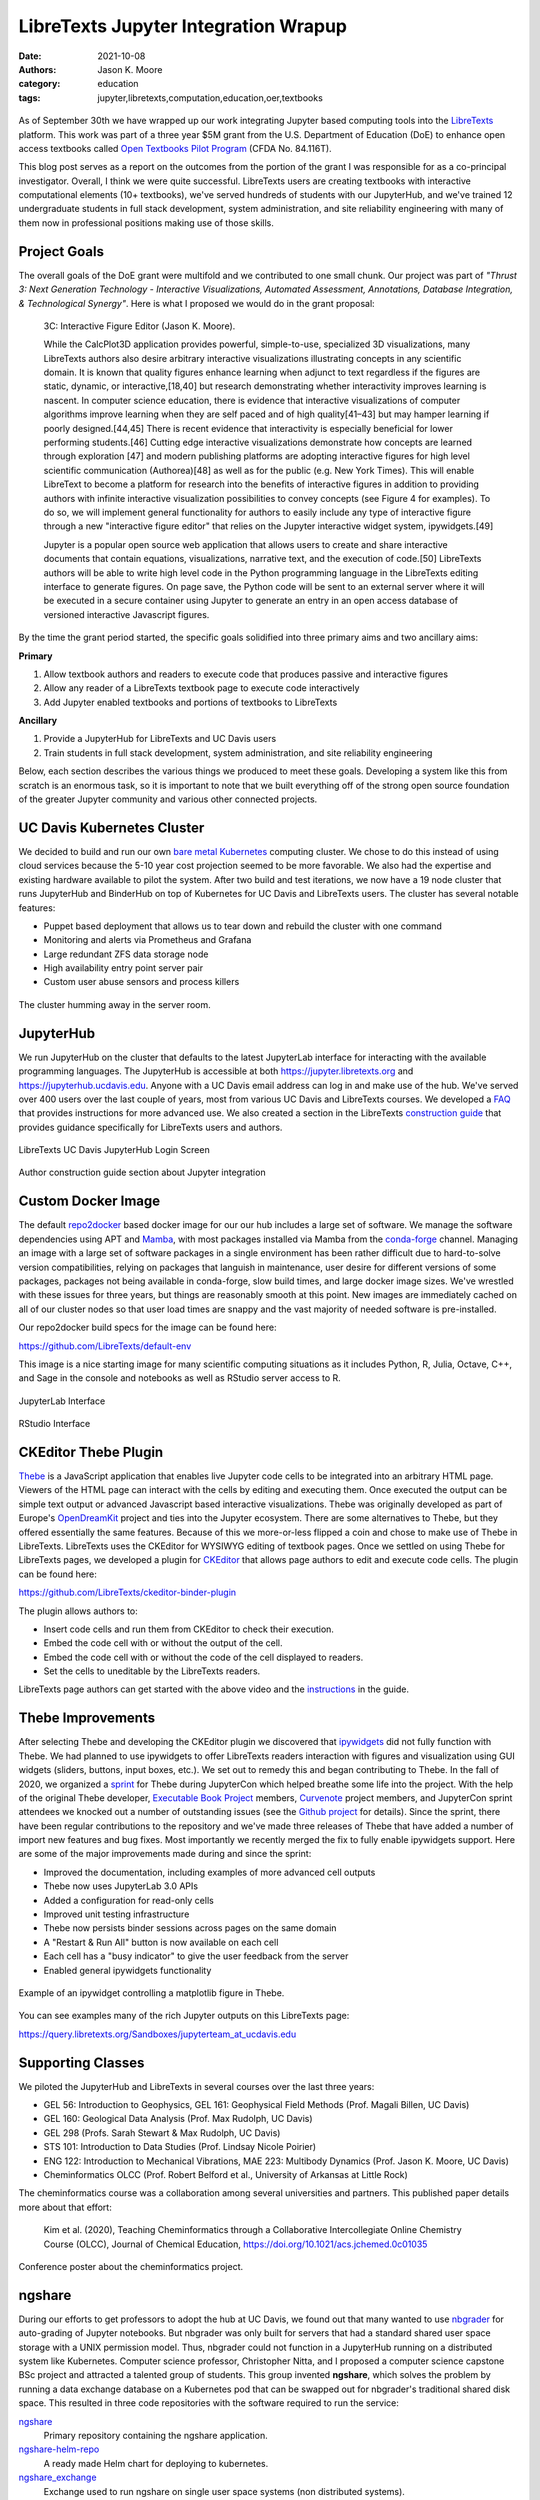 =====================================
LibreTexts Jupyter Integration Wrapup
=====================================

:date: 2021-10-08
:authors: Jason K. Moore
:category: education
:tags: jupyter,libretexts,computation,education,oer,textbooks

.. figure:: https://objects-us-east-1.dream.io/mechmotum/libretexts-plus-jupyter.png
   :align: center
   :alt: LibreTexts and Jupyter Logos

As of September 30th we have wrapped up our work integrating Jupyter based
computing tools into the LibreTexts_ platform. This work was part of a three
year $5M grant from the U.S. Department of Education (DoE) to enhance open
access textbooks called `Open Textbooks Pilot Program`_ (CFDA No. 84.116T).

.. _LibreTexts: https://www.libretexts.org
.. _Open Textbooks Pilot Program: https://www.ed.gov/news/press-releases/us-department-education-awards-49-million-grant-university-california-davis-develop-free-open-textbooks-program

This blog post serves as a report on the outcomes from the portion of the grant
I was responsible for as a co-principal investigator. Overall, I think we were
quite successful. LibreTexts users are creating textbooks with interactive
computational elements (10+ textbooks), we've served hundreds of students with
our JupyterHub, and we've trained 12 undergraduate students in full stack
development, system administration, and site reliability engineering with many
of them now in professional positions making use of those skills.

Project Goals
=============

The overall goals of the DoE grant were multifold and we contributed to one
small chunk. Our project was part of *"Thrust 3: Next Generation Technology -
Interactive Visualizations, Automated Assessment, Annotations, Database
Integration, & Technological Synergy"*. Here is what I proposed we would do in
the grant proposal:

   3C: Interactive Figure Editor (Jason K. Moore).

   While the CalcPlot3D application provides powerful, simple-to-use,
   specialized 3D visualizations, many LibreTexts authors also desire arbitrary
   interactive visualizations illustrating concepts in any scientific domain.
   It is known that quality figures enhance learning when adjunct to text
   regardless if the figures are static, dynamic, or interactive,[18,40] but
   research demonstrating whether interactivity improves learning is nascent.
   In computer science education, there is evidence that interactive
   visualizations of computer algorithms improve learning when they are self
   paced and of high quality[41–43] but may hamper learning if poorly
   designed.[44,45] There is recent evidence that interactivity is especially
   beneficial for lower performing students.[46] Cutting edge interactive
   visualizations demonstrate how concepts are learned through exploration [47]
   and modern publishing platforms are adopting interactive figures for high
   level scientific communication (Authorea)[48] as well as for the public
   (e.g.  New York Times). This will enable LibreText to become a platform for
   research into the benefits of interactive figures in addition to providing
   authors with infinite interactive visualization possibilities to convey
   concepts (see Figure 4 for examples). To do so, we will implement general
   functionality for authors to easily include any type of interactive figure
   through a new "interactive figure editor" that relies on the Jupyter
   interactive widget system, ipywidgets.[49]

   Jupyter is a popular open source web application that allows users to create
   and share interactive documents that contain equations, visualizations,
   narrative text, and the execution of code.[50] LibreTexts authors will be
   able to write high level code in the Python programming language in the
   LibreTexts editing interface to generate figures. On page save, the Python
   code will be sent to an external server where it will be executed in a
   secure container using Jupyter to generate an entry in an open access
   database of versioned interactive Javascript figures.

By the time the grant period started, the specific goals solidified into three
primary aims and two ancillary aims:

**Primary**

1. Allow textbook authors and readers to execute code that produces passive and
   interactive figures
2. Allow any reader of a LibreTexts textbook page to execute code interactively
3. Add Jupyter enabled textbooks and portions of textbooks to LibreTexts

**Ancillary**

1. Provide a JupyterHub for LibreTexts and UC Davis users
2. Train students in full stack development, system administration, and site
   reliability engineering

Below, each section describes the various things we produced to meet these
goals. Developing a system like this from scratch is an enormous task, so it is
important to note that we built everything off of the strong open source
foundation of the greater Jupyter community and various other connected
projects.

UC Davis Kubernetes Cluster
===========================

We decided to build and run our own `bare metal`_ Kubernetes_ computing
cluster.  We chose to do this instead of using cloud services because the 5-10
year cost projection seemed to be more favorable. We also had the expertise and
existing hardware available to pilot the system. After two build and test
iterations, we now have a 19 node cluster that runs JupyterHub and BinderHub on
top of Kubernetes for UC Davis and LibreTexts users. The cluster has several
notable features:

- Puppet based deployment that allows us to  tear down and rebuild the cluster
  with one command
- Monitoring and alerts via Prometheus and Grafana
- Large redundant ZFS data storage node
- High availability entry point server pair
- Custom user abuse sensors and process killers

.. figure:: https://objects-us-east-1.dream.io/mechmotum/ucd-kube-cluster.png
   :align: center
   :alt: UCD cluster racks.

   The cluster humming away in the server room.

.. _bare metal: https://en.wikipedia.org/wiki/Bare-metal_server
.. _Kubernetes: https://kubernetes.io/

JupyterHub
==========

We run JupyterHub on the cluster that defaults to the latest JupyterLab
interface for interacting with the available programming languages. The
JupyterHub is accessible at both https://jupyter.libretexts.org and
https://jupyterhub.ucdavis.edu. Anyone with a UC Davis email address can log in
and make use of the hub. We've served over 400 users over the last couple of
years, most from various UC Davis and LibreTexts courses. We developed a FAQ_
that provides instructions for more advanced use. We also created a section in
the LibreTexts `construction guide`_ that provides guidance specifically for
LibreTexts users and authors.

.. figure:: https://objects-us-east-1.dream.io/mechmotum/libretexts-jupyterhub-login-page.png
   :align: center
   :alt: LibreTexts UC Davis JupyterHub Login Screen

   LibreTexts UC Davis JupyterHub Login Screen

.. figure:: https://objects-us-east-1.dream.io/mechmotum/libretexts-jupyter-guide.png
   :align: center
   :alt: Author construction guide section about Jupyter integration

   Author construction guide section about Jupyter integration

.. _FAQ: https://jupyterhub.ucdavis.edu/hub/faq
.. _construction guide: https://chem.libretexts.org/Courses/Remixer_University/LibreTexts_Construction_Guide/05%3A_Interactive_Elements

Custom Docker Image
===================

The default repo2docker_ based docker image for our our hub includes a large
set of software. We manage the software dependencies using APT and Mamba_, with
most packages installed via Mamba from the conda-forge_ channel. Managing an
image with a large set of software packages in a single environment has been
rather difficult due to hard-to-solve version compatibilities, relying on
packages that languish in maintenance, user desire for different versions of
some packages, packages not being available in conda-forge, slow build times,
and large docker image sizes. We've wrestled with these issues for three years,
but things are reasonably smooth at this point. New images are immediately
cached on all of our cluster nodes so that user load times are snappy and the
vast majority of needed software is pre-installed.

Our repo2docker build specs for the image can be found here:

https://github.com/LibreTexts/default-env

This image is a nice starting image for many scientific computing situations as
it includes Python, R, Julia, Octave, C++, and Sage in the console and
notebooks as well as RStudio server access to R.

.. figure:: https://objects-us-east-1.dream.io/mechmotum/libretexts-jupyterhub-jupyterlab-launch.png
   :align: center
   :alt: JupyterLab Interface

   JupyterLab Interface

.. figure:: https://objects-us-east-1.dream.io/mechmotum/libretexts-rstudio.png
   :align: center
   :alt: RStudio Interface

   RStudio Interface

.. _repo2docker: https://github.com/jupyterhub/repo2docker
.. _Mamba: https://github.com/mamba-org/mamba
.. _conda-forge: https://conda-forge.org/

CKEditor Thebe Plugin
=====================

Thebe_ is a JavaScript application that enables live Jupyter code cells to be
integrated into an arbitrary HTML page. Viewers of the HTML page can interact
with the cells by editing and executing them. Once executed the output can be
simple text output or advanced Javascript based interactive visualizations.
Thebe was originally developed as part of Europe's OpenDreamKit_ project and
ties into the Jupyter ecosystem. There are some alternatives to Thebe, but they
offered essentially the same features. Because of this we more-or-less flipped
a coin and chose to make use of Thebe in LibreTexts. LibreTexts uses the
CKEditor for WYSIWYG editing of textbook pages. Once we settled on using Thebe
for LibreTexts pages, we developed a plugin for CKEditor_ that allows page
authors to edit and execute code cells. The plugin can be found here:

https://github.com/LibreTexts/ckeditor-binder-plugin

The plugin allows authors to:

- Insert code cells and run them from CKEditor to check their execution.
- Embed the code cell with or without the output of the cell.
- Embed the code cell with or without the code of the cell displayed to
  readers.
- Set the cells to uneditable by the LibreTexts readers.

.. raw:: html

   <center>
   <iframe width="560" height="315"
   src="https://www.youtube.com/embed/dIwZ-QQ8xSs" title="YouTube video player"
   frameborder="0" allow="accelerometer; autoplay; clipboard-write;
   encrypted-media; gyroscope; picture-in-picture" allowfullscreen></iframe>
   <p>Video showing how to use the plugin on LibreTexts</p>
   </center>

LibreTexts page authors can get started with the above video and the
instructions_ in the guide.

.. _instructions: https://chem.libretexts.org/Courses/Remixer_University/LibreTexts_Construction_Guide/05%3A_Interactive_Elements/5.02%3A_Jupyter_Notebooks_(Executable_Programming_Code_and_Figures)

.. _Thebe: https://github.com/executablebooks/thebe
.. _OpenDreamKit: https://opendreamkit.org/
.. _CKEditor: https://ckeditor.com/

Thebe Improvements
==================

After selecting Thebe and developing the CKEditor plugin we discovered that
ipywidgets_ did not fully function with Thebe. We had planned to use ipywidgets
to offer LibreTexts readers interaction with figures and visualization using
GUI widgets (sliders, buttons, input boxes, etc.). We set out to remedy this
and began contributing to Thebe. In the fall of 2020, we organized a sprint_
for Thebe during JupyterCon which helped breathe some life into the project.
With the help of the original Thebe developer, `Executable Book Project`_
members, Curvenote_ project members, and JupyterCon sprint attendees we knocked
out a number of outstanding issues (see the `Github project`_ for details).
Since the sprint, there have been regular contributions to the repository and
we've made three releases of Thebe that have added a number of import new
features and bug fixes. Most importantly we recently merged the fix to fully
enable ipywidgets support. Here are some of the major improvements made during
and since the sprint:

- Improved the documentation, including examples of more advanced cell outputs
- Thebe now uses JupyterLab 3.0 APIs
- Added a configuration for read-only cells
- Improved unit testing infrastructure
- Thebe now persists binder sessions across pages on the same domain
- A "Restart & Run All" button is now available on each cell
- Each cell has a "busy indicator" to give the user feedback from the server
- Enabled general ipywidgets functionality

.. figure:: https://objects-us-east-1.dream.io/mechmotum/thebe-ipywidgets.gif
   :height: 600px
   :align: center
   :alt: Example of an ipywidget controlling a matplotlib figure in Thebe.

   Example of an ipywidget controlling a matplotlib figure in Thebe.

You can see examples many of the rich Jupyter outputs on this LibreTexts page:

https://query.libretexts.org/Sandboxes/jupyterteam_at_ucdavis.edu

.. _ipywidgets: https://github.com/jupyter-widgets/ipywidgets
.. _sprint: https://jupytercon.com/sprint/
.. _Executable Book Project: https://executablebooks.org
.. _Curvenote: https://curvenote.com/
.. _Github project: https://github.com/executablebooks/thebe/projects/1

Supporting Classes
==================

We piloted the JupyterHub and LibreTexts in several courses over the last three
years:

- GEL 56: Introduction to Geophysics, GEL 161: Geophysical Field Methods (Prof.
  Magali Billen, UC Davis)
- GEL 160: Geological Data Analysis (Prof. Max Rudolph, UC Davis)
- GEL 298 (Profs. Sarah Stewart & Max Rudolph, UC Davis)
- STS 101: Introduction to Data Studies (Prof. Lindsay Nicole Poirier)
- ENG 122: Introduction to Mechanical Vibrations, MAE 223: Multibody Dynamics
  (Prof. Jason K. Moore, UC Davis)
- Cheminformatics OLCC (Prof. Robert Belford et al., University of Arkansas at
  Little Rock)

The cheminformatics course was a collaboration among several universities and
partners. This published paper details more about that effort:

   Kim et al. (2020), Teaching Cheminformatics through a Collaborative
   Intercollegiate Online Chemistry Course (OLCC), Journal of Chemical
   Education, https://doi.org/10.1021/acs.jchemed.0c01035

.. figure:: https://objects-us-east-1.dream.io/mechmotum/libretexts-cheminformatics-poster.png
   :align: center
   :alt: Conference poster about the cheminformatics project.

   Conference poster about the cheminformatics project.

ngshare
=======

During our efforts to get professors to adopt the hub at UC Davis, we found out
that many wanted to use nbgrader_ for auto-grading of Jupyter notebooks. But
nbgrader was only built for servers that had a standard shared user space
storage with a UNIX permission model. Thus, nbgrader could not function in a
JupyterHub running on a distributed system like Kubernetes. Computer science
professor, Christopher Nitta, and I proposed a computer science capstone BSc
project and attracted a talented group of students. This group invented
**ngshare**, which solves the problem by running a data exchange database on a
Kubernetes pod that can be swapped out for nbgrader's traditional shared disk
space. This resulted in three code repositories with the software required to
run the service:

`ngshare <https://github.com/LibreTexts/ngshare>`_
   Primary repository containing the ngshare application.
`ngshare-helm-repo <https://github.com/LibreTexts/ngshare-helm-repo>`_
   A ready made Helm chart for deploying to kubernetes.
`ngshare_exchange <https://github.com/LibreTexts/ngshare_exchange>`_
   Exchange used to run ngshare on single user space systems (non distributed
   systems).

.. raw:: html

   <center>
   <iframe width="560" height="315"
   src="https://www.youtube.com/embed/SEJCaqD7xXQ" title="YouTube video player"
   frameborder="0" allow="accelerometer; autoplay; clipboard-write;
   encrypted-media; gyroscope; picture-in-picture" allowfullscreen></iframe>
   <p>Demo video of ngshare</p>
   </center>

.. _nbgrader: https://github.com/jupyter/nbgrader

LibreTexts Textbooks Using Jupyter Integration
==============================================

There are at least 10 textbooks now on LibreTexts that make use of the Jupyter
integration for a variety of different programming languages.

Python

- `Introduction to Geophysics <https://geo.libretexts.org/Courses/University_of_California_Davis/GEL_056:_Introduction_to_Geophysics>`_ (Magali Billen, University of California, Davis)
- `Introduction to Programming Concepts - Python <https://eng.libretexts.org/Courses/Delta_College/Introduction_to_Programming_Concepts_-_Python>`_ (Chuck Severance, University of Michigan)
- `Matrix Algebra with Computational Applications <https://math.libretexts.org/Bookshelves/Linear_Algebra/Matrix_Algebra_with_Computational_Applications_(Colbry)>`_ (Dirk Colbry, Michigan State University)
- `Introduction to Engineering for Engineers and Scientists <https://eng.libretexts.org/Bookshelves/Introduction_to_Engineering/EGR_1010:_Introduction_to_Engineering_for_Engineers_and_Scientists>`_
- `Python for Everybody <https://eng.libretexts.org/Bookshelves/Computer_Science/Programming_Languages/Book%3A_Python_for_Everybody_(Severance)>`_ (Chuck Severance, University of Michigan)
- `Chemistry Interactive Applications <https://chem.libretexts.org/Ancillary_Materials/Interactive_Applications/Jupyter_Notebooks>`_

.. figure:: https://objects-us-east-1.dream.io/mechmotum/libretexts-robot-sim.png
   :align: center
   :alt: Example interactive robot arm simulator from Matrix Algebra with Computational Applications (Colbry)

   Example interactive robot arm simulator from Matrix Algebra with
   Computational Applications (Colbry)

R

- `Cheminformatics <https://chem.libretexts.org/Courses/Intercollegiate_Courses/Cheminformatics_OLCC_(2019)>`_
- `Visual Statistics Use R <https://stats.libretexts.org/Bookshelves/Introductory_Statistics/Book:_Visual_Statistics_Use_R_(Shipunov)>`_ (Alexey Shipunov, Minot State University)
- `Answering Questions with Data - Introductory Statistics for Psychology Students <https://stats.libretexts.org/Bookshelves/Applied_Statistics/Book:_Answering_Questions_with_Data_-__Introductory_Statistics_for_Psychology_Students_(Crump)>`_ (Matthew J. C. Crump, Brooklyn College of CUNY)

Julia

- `Scientific Computing <https://math.libretexts.org/Bookshelves/Scientific_Computing_Simulations_and_Modeling/Book:_Scientific_Computing_(Staab)>`_ (Peter Staab, Fitchburg State University)

Octave

- `Introduction to Control Systems <https://eng.libretexts.org/Bookshelves/Industrial_and_Systems_Engineering/Book:_Introduction_to_Control_Systems_(Iqbal)>`_ (Kamran Iqbal, University of Arkansas at Little Rock)

Shell, Python, R

- `Internet of Science Things <https://chem.libretexts.org/Courses/Intercollegiate_Courses/Internet_of_Science_Things_(2020)>`_ (Robert Belford, University of Arkansas at Little Rock)

.. raw:: html

   <center>
   <iframe width="560" height="315"
   src="https://www.youtube.com/embed/gA9s0NQRVzY" title="YouTube video player"
   frameborder="0" allow="accelerometer; autoplay; clipboard-write;
   encrypted-media; gyroscope; picture-in-picture" allowfullscreen></iframe>
   <p>Three of the book authors (Belford, Billen, Iqbal) present their use of
   Jupyter in LibreTexts.</p>
   </center>

Outreach
========

We did a number of outreach talks. This was important for disseminating what we
had done, but also in helping the students develop their presenting skills and
connecting them to the communities of practice. We presented at Jupyter Open
Studio (2019), SacPy (2020), OpenEd Week (2020), Women in Data (2020), and the
National Workshop on Data Education (2020).

.. figure:: https://objects-us-east-1.dream.io/mechmotum/celine-sacpy.jpg
   :align: center
   :width: 600px
   :alt: Celine Presenting at SacPy

   Hao, Tannavee, and Celine presenting at the SacPy meetup in 2019.

.. raw:: html

   <center>
   <iframe width="560" height="315"
   src="https://www.youtube.com/embed/l-OVteC4PpA" title="YouTube video player"
   frameborder="0" allow="accelerometer; autoplay; clipboard-write;
   encrypted-media; gyroscope; picture-in-picture" allowfullscreen></iframe>
   <p>OpenEd Week Webinar</p>
   </center>

The Team
========

It is important to point out that all of the work to bring Jupyter to
LibreTexts was done by a group of amazing undergraduate students over the last
three years. Richard Feltstykket and I mentored them and couldn't have asked
for a better group. Overall, we had 12 students work from 2 quarters to a whole
year on the project. They developed their teamwork process and onboarded new
students every other quarter. Many of the the students particpated during the
height of the COVID 19 pandemic. I have been thoroughly impressed with them and
their work. They came to the project with minimal to no knowledge about the
assortment of tools and skills that they needed to solve the presented
problems. The skillset needed for them to succeed was very broad, from building
servers all the way up the stack to frontend Javascript app development. The
students vacuumed up the knowledge, learned the skills, and it wasn't before
long that they all knew way more than their two mentors (which is the agenda of
all good mentors). As far as I can tell, this has paid off for many of them.
Some have taken positions doing very similar work to what they did in this
project. And outside of the work, the students led us through an assortment of
online games during our quarterly social breaks. I'll have nightmares about
Jackbox Trivia Murder Party for some time to come :). Without further ado, here
is it the team that made all of this magic happen:

.. list-table::
   :class: table
   :width: 48%
   :align: center

   * - .. image:: https://objects-us-east-1.dream.io/mechmotum/libretexts-headshot-celine.png
     - .. image:: https://objects-us-east-1.dream.io/mechmotum/libretexts-headshot-hao.jpg
     - .. image:: https://objects-us-east-1.dream.io/mechmotum/libretexts-headshot-henry.jpg
   * - Celine Liang (now @ Facebook)
     - Hao Huang (now @ Zillow)
     - Henry Agnew (now @ UC San Diego)
   * - .. image:: https://objects-us-east-1.dream.io/mechmotum/libretexts-headshot-kevin-k.png
     - .. image:: https://objects-us-east-1.dream.io/mechmotum/libretexts-headshot-kevin-r.png
     - .. image:: https://objects-us-east-1.dream.io/mechmotum/libretexts-headshot-mandeepika.jpg
   * - Kevin Krausse (now @ Ekata)
     - Kevin Rong (now @ Zoox)
     - Mandeepika Sani (UC Davis)
   * - .. image:: https://objects-us-east-1.dream.io/mechmotum/libretexts-headshot-noah.png
     - .. image:: https://objects-us-east-1.dream.io/mechmotum/libretexts-headshot-patrick.jpg
     - .. image:: https://objects-us-east-1.dream.io/mechmotum/libretexts-headshot-tannavee.png
   * - Lyla Sanders (UC Davis)
     - Patrick Mackle (now @ DocuSign)
     - Tannavee Kumar (now @ Tempus Labs)
   * - .. image:: https://objects-us-east-1.dream.io/mechmotum/libretexts-headshot-tim.png
     - .. image:: https://objects-us-east-1.dream.io/mechmotum/libretexts-headshot-xiaochen.png
     - .. image:: https://objects-us-east-1.dream.io/mechmotum/libretexts-headshot-luigi.png
   * - Tim Stewart (UC Davis)
     - Xiaochen Zeng (now @ Tencent)
     - Xin Luigi Chen (now @ VMware)

|
|

Additionally, students Kevin Rong, Lawrence Lee, Eric Li, Abigail Almanza
co-developed ngshare.

Congratulations on a job well done!

We also had tons of help and support from a number of folks. Special thanks
goes out to: Bob Belford & team, Chris Holdgraf, Christopher Nitta, Delmar
Larsen, Hongfei Wang, Lindsay Nicole Poirier, Max Rudolph, Michael Casper
Lewis, Magali Billen, Min Ragan-Kelley, Paul Ivanov, Sarah Stewart, Steve
Purves, Tim Head, Tom Neubarth, Yuvi Panda, and likely others that I am
forgetting.

And I give the most special thanks to Richard Feltstykket for being an amazing
partner in this project. We couldn't have pulled it off without his extensive
knowledge and resources regarding the cluster development and system
administration. Richard had some major things to deal with outside of work
during these three years but he never showed any slowing down or loss of
enthusiasm. He has my full admiration. I'll miss working with you Richard,
hopefully we can start up something new in the future! The project is in great
hands.

.. figure:: https://objects-us-east-1.dream.io/mechmotum/lab-pizza-outing.png
   :align: center
   :alt: Lab pizza social

   Pre-pandemic pizza social with the team. From the left around the table:
   Celine, Michael, Trevor, Henry, Jason, Hao, Luigi, Tannavee.

The Future
==========

The future for the system and tools we've developed as a part of this grant
look good. Richard Feltstykket is taking the project forward with LibreText's
support. The cluster, JupyterHub, and LibreTexts page integration will continue
to support a variety of instructors, courses, and students. The next big step
is to scale up use for courses at UC Davis and LibreTexts participating
universities. I certainly hope to see things grow now that it is all running
smoothly.

Resources
=========

`Lab project page <{filename}/pages/research/libretexts-jupyter.rst>`_

Code repositories
-----------------

`ckeditor-binder-plugin <https://github.com/LibreTexts/ckeditor-binder-plugin>`_
   CKEditor plugin that adds a button to add Jupyter code cells via Thebe.
`ckeditor-query-plugin <https://github.com/LibreTexts/ckeditor-query-plugin>`_
   CKEditor plugin to add buttons for LibreTexts' Query and Adapt systems.
`default-env <https://github.com/LibreTexts/default-env>`_
   Our custom JupyterHub repo2docker spec.
`galaxy-vagrant <https://github.com/LibreTexts/galaxy-vagrant>`_
   Vagrant setup for testing our galaxy cluster
`jupyterhub-templates <https://github.com/LibreTexts/jupyterhub-templates>`_
   JupyterHub HTML templates that add the About and FAQ pages.
`jupyterteam_widget <https://github.com/LibreTexts/jupyterteam_widget>`_
   Example Jupyter widget used for learning how Jupyter widgets work.
`labextension-libretexts-faq <https://github.com/LibreTexts/labextension-libretexts-faq>`_
   JupyterLab extension that adds an FAQ link in the menu bar.
`metalc <https://github.com/LibreTexts/metalc/>`_
   Primary documentation and issue tracker for the project.
`ngshare <https://github.com/LibreTexts/ngshare>`_
   Primary repository containing the ngshare application.
`ngshare_exchange <https://github.com/LibreTexts/ngshare_exchange>`_
   Exchange used to run ngshare on single user space systems (non distributed
`ngshare-helm-repo <https://github.com/LibreTexts/ngshare-helm-repo>`_
   A ready made Helm chart for deploying to kubernetes.
`protogalaxy <https://github.com/LibreTexts/protogalaxy>`_
   Puppet module bootstrapping highly available Kubernetes cluster using
   kubeadm, keepalived and HAProxy
`widget-testing <https://github.com/LibreTexts/widget-testing>`_
   Extensive tests for various advanced Jupyter cell outputs in Thebe and
   LibreTexts.

Prior blog posts
----------------

The students wrote (almost-)quarterly blog posts throughout the project
duration. These have more details on the various topics discussed above. Here
are all of the prior posts:

- `Grant Award Announcement <{filename}/libretexts-grant.rst>`_
- `Winter 2019 Update <{filename}/jupyter-winter-2019.rst>`_
- `Summer 2019 Update <{filename}/jupyter-summer-2019.rst>`_
- `SacPy Talk <{filename}/sacpy-slideck-2019.rst>`_
- `Spring 2020 Update <{filename}/libretexts-jupyter-plugin.rst>`_
- `Summer 2020 Update <{filename}/jupyter-summer-2020.rst>`_
- `Fall 2020 Update <{filename}/jupyter-fall-2020.rst>`_
- `Summer 2021 Update <{filename}/jupyter-summer-2021.rst>`_
